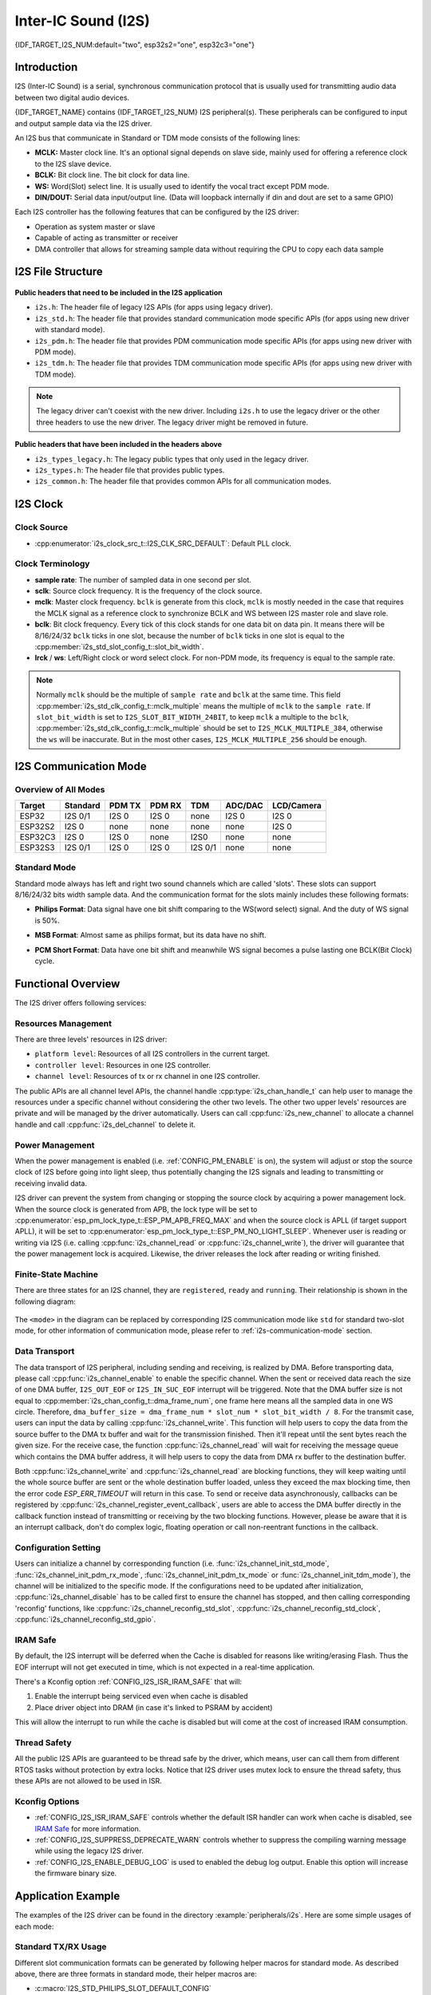 Inter-IC Sound (I2S)
====================

{IDF_TARGET_I2S_NUM:default="two", esp32s2="one", esp32c3="one"}

Introduction
------------

I2S (Inter-IC Sound) is a serial, synchronous communication protocol that is usually used for transmitting audio data between two digital audio devices.

{IDF_TARGET_NAME} contains {IDF_TARGET_I2S_NUM} I2S peripheral(s). These peripherals can be configured to input and output sample data via the I2S driver.

An I2S bus that communicate in Standard or TDM mode consists of the following lines:

- **MCLK:** Master clock line. It's an optional signal depends on slave side, mainly used for offering a reference clock to the I2S slave device.
- **BCLK:** Bit clock line. The bit clock for data line.
- **WS:** Word(Slot) select line. It is usually used to identify the vocal tract except PDM mode.
- **DIN/DOUT:** Serial data input/output line. (Data will loopback internally if din and dout are set to a same GPIO)

.. only:: SOC_I2S_SUPPORTS_PDM_TX or SOC_I2S_SUPPORTS_PDM_RX

    And for the I2S bus that communicate in PDM mode, the lines are:

    - **CLK:** PDM clock line.
    - **DIN/DOUT:** Serial data input/output line.

Each I2S controller has the following features that can be configured by the I2S driver:

- Operation as system master or slave
- Capable of acting as transmitter or receiver
- DMA controller that allows for streaming sample data without requiring the CPU to copy each data sample

.. only:: SOC_I2S_HW_VERSION_1

    Each controller can operate in simplex communication mode. Thus, the two controllers can be combined to establish full-duplex communication.

.. only:: SOC_I2S_HW_VERSION_2

    Each controller has separate rx and tx channel. That means they are able to work under different clock and slot configurations with separate GPIO pins. Note that although the internal MCLK of tx channel and rx channel are separate on a controller, the output MCLK signal can only be attached to one channel. If two different MCLK output is required, they must be allocated on different I2S controller.

I2S File Structure
------------------

.. figure:: ../../../_static/diagrams/i2s/i2s_file_structure.png
    :align: center
    :alt: I2S file structure

**Public headers that need to be included in the I2S application**

- ``i2s.h``: The header file of legacy I2S APIs (for apps using legacy driver).
- ``i2s_std.h``: The header file that provides standard communication mode specific APIs (for apps using new driver with standard mode).
- ``i2s_pdm.h``: The header file that provides PDM communication mode specific APIs (for apps using new driver with PDM mode).
- ``i2s_tdm.h``: The header file that provides TDM communication mode specific APIs (for apps using new driver with TDM mode).

.. note::

    The legacy driver can't coexist with the new driver. Including ``i2s.h`` to use the legacy driver or the other three headers to use the new driver. The legacy driver might be removed in future.

**Public headers that have been included in the headers above**

- ``i2s_types_legacy.h``: The legacy public types that only used in the legacy driver.
- ``i2s_types.h``: The header file that provides public types.
- ``i2s_common.h``: The header file that provides common APIs for all communication modes.

I2S Clock
---------

Clock Source
^^^^^^^^^^^^

- :cpp:enumerator:`i2s_clock_src_t::I2S_CLK_SRC_DEFAULT`: Default PLL clock.

.. only:: not esp32h2

    - :cpp:enumerator:`i2s_clock_src_t::I2S_CLK_SRC_PLL_160M`: 160 MHz PLL clock.

.. only:: esp32h2

    - :cpp:enumerator:`i2s_clock_src_t::I2S_CLK_SRC_PLL_96M`: 96 MHz PLL clock.

.. only:: SOC_I2S_SUPPORTS_APLL

    - :cpp:enumerator:`i2s_clock_src_t::I2S_CLK_SRC_APLL`: Audio PLL clock, more precise than ``I2S_CLK_SRC_PLL_160M`` in high sample rate applications. Its frequency is configurable according to the sample rate, but if APLL has been occupied by emac or other channels already, the APLL frequency is not allowed to change, the driver will try to work under this APLL frequency, if this APLL frequency can't meet the requirements of I2S, the clock configuration will fail.

Clock Terminology
^^^^^^^^^^^^^^^^^

- **sample rate**: The number of sampled data in one second per slot.
- **sclk**: Source clock frequency. It is the frequency of the clock source.
- **mclk**: Master clock frequency. ``bclk`` is generate from this clock, ``mclk`` is mostly needed in the case that requires the MCLK signal as a reference clock to synchronize BCLK and WS between I2S master role and slave role.
- **bclk**: Bit clock frequency. Every tick of this clock stands for one data bit on data pin. It means there will be 8/16/24/32 ``bclk`` ticks in one slot, because the number of ``bclk`` ticks in one slot is equal to the :cpp:member:`i2s_std_slot_config_t::slot_bit_width`.
- **lrck** / **ws**: Left/Right clock or word select clock. For non-PDM mode, its frequency is equal to the sample rate.

.. note::

    Normally ``mclk`` should be the multiple of ``sample rate`` and ``bclk`` at the same time. This field :cpp:member:`i2s_std_clk_config_t::mclk_multiple` means the multiple of ``mclk`` to the ``sample rate``. If ``slot_bit_width`` is set to ``I2S_SLOT_BIT_WIDTH_24BIT``, to keep ``mclk`` a multiple to the ``bclk``, :cpp:member:`i2s_std_clk_config_t::mclk_multiple` should be set to ``I2S_MCLK_MULTIPLE_384``, otherwise the ``ws`` will be inaccurate. But in the most other cases, ``I2S_MCLK_MULTIPLE_256`` should be enough.

.. _i2s-communication-mode:

I2S Communication Mode
----------------------

Overview of All Modes
^^^^^^^^^^^^^^^^^^^^^

=========  ========  ========  ========  ========  ========  ==========
 Target    Standard   PDM TX    PDM RX     TDM     ADC/DAC   LCD/Camera
=========  ========  ========  ========  ========  ========  ==========
ESP32      I2S 0/1    I2S 0     I2S 0      none     I2S 0      I2S 0
ESP32S2     I2S 0     none      none       none     none       I2S 0
ESP32C3     I2S 0     I2S 0     none      I2S0      none       none
ESP32S3    I2S 0/1    I2S 0     I2S 0    I2S 0/1    none       none
=========  ========  ========  ========  ========  ========  ==========

Standard Mode
^^^^^^^^^^^^^

Standard mode always has left and right two sound channels which are called 'slots'. These slots can support 8/16/24/32 bits width sample data. And the communication format for the slots mainly includes these following formats:

- **Philips Format**: Data signal have one bit shift comparing to the WS(word select) signal. And the duty of WS signal is 50%.

.. wavedrom:: /../_static/diagrams/i2s/std_philips.json

- **MSB Format**: Almost same as philips format, but its data have no shift.

.. wavedrom:: /../_static/diagrams/i2s/std_msb.json

- **PCM Short Format**: Data have one bit shift and meanwhile WS signal becomes a pulse lasting one BCLK(Bit Clock) cycle.

.. wavedrom:: /../_static/diagrams/i2s/std_pcm.json


.. only:: SOC_I2S_SUPPORTS_PDM_TX

    PDM Mode (TX)
    ^^^^^^^^^^^^^

    PDM(Pulse-density Modulation) mode for tx channel can convert PCM data into PDM format which always has left and right slots. PDM TX can only support 16 bits width sample data. PDM TX only needs CLK pin for clock signal and DOUT pin for data signal (i.e. WS and SD signal in the following figure, the BCK signal is an internal bit sampling clock, not needed between PDM devices). This mode allows user to configure the up-sampling parameters :cpp:member:`i2s_pdm_tx_clk_config_t::up_sample_fp` :cpp:member:`i2s_pdm_tx_clk_config_t::up_sample_fs`. The up-sampling rate can be calculated by ``up_sample_rate = fp / fs``, there are up-sampling modes in PDM TX:

    - **Fixed Clock Frequency**: In this mode the up-sampling rate will change according to the sample rate. Setting ``fp = 960`` and ``fs = sample_rate / 100``, then the clock frequency(Fpdm) on CLK pin will be fixed to 128 * 48 KHz = 6.144 MHz, note that this frequency is not equal to the sample rate(Fpcm).
    - **Fixed Up-sampling Rate**: In this mode the up-sampling rate is fixed to 2. Setting ``fp = 960`` and ``fs = 480``, then the clock frequency(Fpdm) on CLK pin will be ``128 * sample_rate``

    .. wavedrom:: /../_static/diagrams/i2s/pdm.json


.. only:: SOC_I2S_SUPPORTS_PDM_RX

    PDM Mode (RX)
    ^^^^^^^^^^^^^

    PDM(Pulse-density Modulation) mode for rx channel can receive PDM format data and convert the data into PCM format. PDM RX can only support 16 bits width sample data. PDM RX only need WS pin for clock signal and DIN pin for data signal. This mode allows user to configure the down-sampling parameter :cpp:member:`i2s_pdm_rx_clk_config_t::dn_sample_mode`, there are two down-sampling modes in PDM RX:

    - :cpp:enumerator:`i2s_pdm_dsr_t::I2S_PDM_DSR_8S`: In this mode, the clock frequency(Fpdm) on WS pin will be sample_rate(Fpcm) * 64.
    - :cpp:enumerator:`i2s_pdm_dsr_t::I2S_PDM_DSR_16S`: In this mode, the clock frequency(Fpdm) on WS pin will be sample_rate(Fpcm) * 128.


.. only:: SOC_I2S_SUPPORTS_TDM

    TDM Mode
    ^^^^^^^^

    TDM(Time Division Multiplexing) mode supports upto 16 slots, these slots can be enabled by :cpp:member:`i2s_tdm_slot_config_t::slot_mask`. But due to the hardware limitation, only upto 4 slots are supported while the slot is set to 32 bit-width, and 8 slots for 16 bit-width, 16 slots for 8 bit-width. The slot communication format of TDM is almost same as standard mode, but there are some small differences between them.

    - **Philips Format**: Data signal have one bit shift comparing to the WS(word select) signal. And no matter how many slots are contained in one frame, the duty of WS signal will always keep 50%.

    .. wavedrom:: /../_static/diagrams/i2s/tdm_philips.json

    - **MSB Format**: Almost same as philips format, but its data have no shift.

    .. wavedrom:: /../_static/diagrams/i2s/tdm_msb.json

    - **PCM Short Format**: Data have one bit shift and meanwhile WS signal becomes a pulse lasting one BCLK(Bit Clock) cycle for every frame.

    .. wavedrom:: /../_static/diagrams/i2s/tdm_pcm_short.json

    - **PCM Long Format**: Data have one bit shift and meanwhile WS signal will lasting one slot bit width for every frame. For example, if there are 4 slots enabled, then the duty of WS will be 25%, and if there are 5 slots, it will be 20%.

    .. wavedrom:: /../_static/diagrams/i2s/tdm_pcm_long.json

.. only:: SOC_I2S_SUPPORTS_LDC_CAMERA

    LCD/Camera Mode
    ^^^^^^^^^^^^^^^

    LCD/Camera mode are only supported on I2S0 over a parallel bus. For LCD mode, I2S0 should working at master tx mode. For camera mode, I2S0 should working at slave rx mode. These two modes are not implemented by I2S driver, please refer to :doc:`/api-reference/peripherals/lcd` for LCD implementation. For more information, see *{IDF_TARGET_NAME} Technical Reference Manual* > *I2S Controller (I2S)* > LCD Mode [`PDF <{IDF_TARGET_TRM_EN_URL}#camlcdctrl>`__].

.. only:: SOC_I2S_SUPPORTS_ADC_DAC

    ADC/DAC Mode
    ^^^^^^^^^^^^

    ADC and DAC modes only exist on ESP32 and are only supported on I2S0. Actually, they are two sub-modes of LCD/Camera mode. I2S0 can be routed directly to the internal analog-to-digital converter(ADC) and digital-to-analog converter(DAC). In other words, ADC and DAC peripherals can read or write continuously via I2S0 DMA. As they are not an actual communication mode, the I2S driver does not implement them.

Functional Overview
-------------------

The I2S driver offers following services:

Resources Management
^^^^^^^^^^^^^^^^^^^^

There are three levels' resources in I2S driver:

- ``platform level``: Resources of all I2S controllers in the current target.
- ``controller level``: Resources in one I2S controller.
- ``channel level``: Resources of tx or rx channel in one I2S controller.

The public APIs are all channel level APIs, the channel handle :cpp:type:`i2s_chan_handle_t` can help user to manage the resources under a specific channel without considering the other two levels. The other two upper levels' resources are private and will be managed by the driver automatically. Users can call :cpp:func:`i2s_new_channel` to allocate a channel handle and call :cpp:func:`i2s_del_channel` to delete it.

Power Management
^^^^^^^^^^^^^^^^

When the power management is enabled (i.e. :ref:`CONFIG_PM_ENABLE` is on), the system will adjust or stop the source clock of I2S before going into light sleep, thus potentially changing the I2S signals and leading to transmitting or receiving invalid data.

I2S driver can prevent the system from changing or stopping the source clock by acquiring a power management lock. When the source clock is generated from APB, the lock type will be set to :cpp:enumerator:`esp_pm_lock_type_t::ESP_PM_APB_FREQ_MAX` and when the source clock is APLL (if target support APLL), it will be set to :cpp:enumerator:`esp_pm_lock_type_t::ESP_PM_NO_LIGHT_SLEEP`. Whenever user is reading or writing via I2S (i.e. calling :cpp:func:`i2s_channel_read` or :cpp:func:`i2s_channel_write`), the driver will guarantee that the power management lock is acquired. Likewise, the driver releases the lock after reading or writing finished.

Finite-State Machine
^^^^^^^^^^^^^^^^^^^^

There are three states for an I2S channel, they are ``registered``, ``ready`` and ``running``. Their relationship is shown in the following diagram:

.. figure:: ../../../_static/diagrams/i2s/i2s_state_machine.png
    :align: center
    :alt: I2S Finite-State Machine

The ``<mode>`` in the diagram can be replaced by corresponding I2S communication mode like ``std`` for standard two-slot mode, for other information of communication mode, please refer to :ref:`i2s-communication-mode` section.

Data Transport
^^^^^^^^^^^^^^

The data transport of I2S peripheral, including sending and receiving, is realized by DMA. Before transporting data, please call :cpp:func:`i2s_channel_enable` to enable the specific channel. When the sent or received data reach the size of one DMA buffer, ``I2S_OUT_EOF`` or ``I2S_IN_SUC_EOF`` interrupt will be triggered. Note that the DMA buffer size is not equal to :cpp:member:`i2s_chan_config_t::dma_frame_num`, one frame here means all the sampled data in one WS circle. Therefore, ``dma_buffer_size = dma_frame_num * slot_num * slot_bit_width / 8``. For the transmit case, users can input the data by calling :cpp:func:`i2s_channel_write`. This function will help users to copy the data from the source buffer to the DMA tx buffer and wait for the transmission finished. Then it'll repeat until the sent bytes reach the given size. For the receive case, the function :cpp:func:`i2s_channel_read` will wait for receiving the message queue which contains the DMA buffer address, it will help users to copy the data from DMA rx buffer to the destination buffer.

Both :cpp:func:`i2s_channel_write` and :cpp:func:`i2s_channel_read` are blocking functions, they will keep waiting until the whole source buffer are sent or the whole destination buffer loaded, unless they exceed the max blocking time, then the error code `ESP_ERR_TIMEOUT` will return in this case. To send or receive data asynchronously, callbacks can be registered by  :cpp:func:`i2s_channel_register_event_callback`, users are able to access the DMA buffer directly in the callback function instead of transmitting or receiving by the two blocking functions. However, please be aware that it is an interrupt callback, don't do complex logic, floating operation or call non-reentrant functions in the callback.

Configuration Setting
^^^^^^^^^^^^^^^^^^^^^^

Users can initialize a channel by corresponding function (i.e. :func:`i2s_channel_init_std_mode`, :func:`i2s_channel_init_pdm_rx_mode`, :func:`i2s_channel_init_pdm_tx_mode` or :func:`i2s_channel_init_tdm_mode`), the channel will be initialized to the specific mode. If the configurations need to be updated after initialization, :cpp:func:`i2s_channel_disable` has to be called first to ensure the channel has stopped, and then calling corresponding 'reconfig' functions, like :cpp:func:`i2s_channel_reconfig_std_slot`, :cpp:func:`i2s_channel_reconfig_std_clock`, :cpp:func:`i2s_channel_reconfig_std_gpio`.

IRAM Safe
^^^^^^^^^

By default, the I2S interrupt will be deferred when the Cache is disabled for reasons like writing/erasing Flash. Thus the EOF interrupt will not get executed in time, which is not expected in a real-time application.

There's a Kconfig option :ref:`CONFIG_I2S_ISR_IRAM_SAFE` that will:

1. Enable the interrupt being serviced even when cache is disabled

2. Place driver object into DRAM (in case it's linked to PSRAM by accident)

This will allow the interrupt to run while the cache is disabled but will come at the cost of increased IRAM consumption.

Thread Safety
^^^^^^^^^^^^^

All the public I2S APIs are guaranteed to be thread safe by the driver, which means, user can call them from different RTOS tasks without protection by extra locks. Notice that I2S driver uses mutex lock to ensure the thread safety, thus these APIs are not allowed to be used in ISR.

Kconfig Options
^^^^^^^^^^^^^^^

- :ref:`CONFIG_I2S_ISR_IRAM_SAFE` controls whether the default ISR handler can work when cache is disabled, see `IRAM Safe <#iram-safe>`__ for more information.
- :ref:`CONFIG_I2S_SUPPRESS_DEPRECATE_WARN` controls whether to suppress the compiling warning message while using the legacy I2S driver.
- :ref:`CONFIG_I2S_ENABLE_DEBUG_LOG` is used to enabled the debug log output. Enable this option will increase the firmware binary size.

Application Example
-------------------

The examples of the I2S driver can be found in the directory :example:`peripherals/i2s`.
Here are some simple usages of each mode:

Standard TX/RX Usage
^^^^^^^^^^^^^^^^^^^^

Different slot communication formats can be generated by following helper macros for standard mode. As described above, there are three formats in standard mode, their helper macros are:

- :c:macro:`I2S_STD_PHILIPS_SLOT_DEFAULT_CONFIG`
- :c:macro:`I2S_STD_PCM_SLOT_DEFAULT_CONFIG`
- :c:macro:`I2S_STD_MSB_SLOT_DEFAULT_CONFIG`

The clock config helper macro is:

- :c:macro:`I2S_STD_CLK_DEFAULT_CONFIG`

Please refer to :ref:`i2s-api-reference-i2s_std` for STD API information.
And for more details, please refer to :component_file:`driver/include/driver/i2s_std.h`.

STD TX Mode
~~~~~~~~~~~

Take 16-bit data width for example, when the data in a ``uint16_t`` writting buffer are:

+--------+--------+--------+--------+--------+--------+--------+--------+--------+
| data 0 | data 1 | data 2 | data 3 | data 4 | data 5 | data 6 | data 7 |  ...   |
+========+========+========+========+========+========+========+========+========+
| 0x0001 | 0x0002 | 0x0003 | 0x0004 | 0x0005 | 0x0006 | 0x0007 | 0x0008 |  ...   |
+--------+--------+--------+--------+--------+--------+--------+--------+--------+

Here is the table of the real data on the line with different :cpp:member:`i2s_std_slot_config_t::slot_mode` and :cpp:member:`i2s_std_slot_config_t::slot_mask`

.. only:: esp32

    +----------------+-----------+-----------+----------+----------+----------+----------+----------+----------+----------+----------+
    | data bit width | slot mode | slot mask | ws low   | ws high  | ws low   | ws high  | ws low   | ws high  | ws low   | ws high  |
    +================+===========+===========+==========+==========+==========+==========+==========+==========+==========+==========+
    |                |  mono     |   left    | 0x0002   | 0x0000   | 0x0001   | 0x0000   | 0x0004   | 0x0000   | 0x0003   | 0x0000   |
    |     16 bit     |           +-----------+----------+----------+----------+----------+----------+----------+----------+----------+
    |                |           |   right   | 0x0000   | 0x0002   | 0x0000   | 0x0001   | 0x0000   | 0x0004   | 0x0000   | 0x0003   |
    |                |           +-----------+----------+----------+----------+----------+----------+----------+----------+----------+
    |                |           |   both    | 0x0002   | 0x0002   | 0x0001   | 0x0001   | 0x0004   | 0x0004   | 0x0003   | 0x0003   |
    |                +-----------+-----------+----------+----------+----------+----------+----------+----------+----------+----------+
    |                |  stereo   |   left    | 0x0001   | 0x0001   | 0x0003   | 0x0003   | 0x0005   | 0x0005   | 0x0007   | 0x0007   |
    |                |           +-----------+----------+----------+----------+----------+----------+----------+----------+----------+
    |                |           |   right   | 0x0002   | 0x0002   | 0x0004   | 0x0004   | 0x0006   | 0x0006   | 0x0008   | 0x0008   |
    |                |           +-----------+----------+----------+----------+----------+----------+----------+----------+----------+
    |                |           |   both    | 0x0001   | 0x0002   | 0x0003   | 0x0004   | 0x0005   | 0x0006   | 0x0007   | 0x0008   |
    +----------------+-----------+-----------+----------+----------+----------+----------+----------+----------+----------+----------+

    .. note::

        It's similar when the data is 32-bit width, but take care when using 8-bit and 24-bit data width. For 8-bit width, the written buffer should still using ``uint16_t`` (i.e. align with 2 bytes), and only the high 8 bits will be valid, the low 8 bits are dropped, and for 24-bit width, the buffer is supposed to use ``uint32_t`` (i.e. align with 4 bytes), and only the high 24 bits valid, the low 8 bits are dropped.

        Another point is that, for the ``8-bit`` and ``16-bit`` mono mode, the real data on the line are swapped. To get the correct sequence, the writing buffer need to swap the data every two bytes.

.. only:: esp32s2

    +----------------+-----------+-----------+----------+----------+----------+----------+----------+----------+----------+----------+
    | data bit width | slot mode | slot mask | ws low   | ws high  | ws low   | ws high  | ws low   | ws high  | ws low   | ws high  |
    +================+===========+===========+==========+==========+==========+==========+==========+==========+==========+==========+
    |                |  mono     |   left    | 0x0001   | 0x0000   | 0x0002   | 0x0000   | 0x0003   | 0x0000   | 0x0004   | 0x0000   |
    |     16 bit     |           +-----------+----------+----------+----------+----------+----------+----------+----------+----------+
    |                |           |   right   | 0x0000   | 0x0001   | 0x0000   | 0x0002   | 0x0000   | 0x0003   | 0x0000   | 0x0004   |
    |                |           +-----------+----------+----------+----------+----------+----------+----------+----------+----------+
    |                |           |   both    | 0x0001   | 0x0001   | 0x0002   | 0x0002   | 0x0003   | 0x0003   | 0x0004   | 0x0004   |
    |                +-----------+-----------+----------+----------+----------+----------+----------+----------+----------+----------+
    |                |  stereo   |   left    | 0x0001   | 0x0001   | 0x0003   | 0x0003   | 0x0005   | 0x0005   | 0x0007   | 0x0007   |
    |                |           +-----------+----------+----------+----------+----------+----------+----------+----------+----------+
    |                |           |   right   | 0x0002   | 0x0002   | 0x0004   | 0x0004   | 0x0006   | 0x0006   | 0x0008   | 0x0008   |
    |                |           +-----------+----------+----------+----------+----------+----------+----------+----------+----------+
    |                |           |   both    | 0x0001   | 0x0002   | 0x0003   | 0x0004   | 0x0005   | 0x0006   | 0x0007   | 0x0008   |
    +----------------+-----------+-----------+----------+----------+----------+----------+----------+----------+----------+----------+

    .. note::

        Similar for 8-bit and 32-bit data width, the type of the buffer is better to be ``uint8_t`` and ``uint32_t`` type. But specially, when the data width is 24-bit, the data buffer should aligned with 3-byte(i.e. every 3 bytes stands for a 24-bit data in one slot), additionally, :cpp:member:`i2s_chan_config_t::dma_frame_num`, :cpp:member:`i2s_std_clk_config_t::mclk_multiple` and the writing buffer size should be the multiple of ``3``, otherwise the data on the line or the sample rate will be incorrect.

.. only:: esp32c3 or esp32s3 or esp32h2

    +----------------+-----------+-----------+----------+----------+----------+----------+----------+----------+----------+----------+
    | data bit width | slot mode | slot mask | ws low   | ws high  | ws low   | ws high  | ws low   | ws high  | ws low   | ws high  |
    +================+===========+===========+==========+==========+==========+==========+==========+==========+==========+==========+
    |                |  mono     |   left    | 0x0001   | 0x0000   | 0x0002   | 0x0000   | 0x0003   | 0x0000   | 0x0004   | 0x0000   |
    |     16 bit     |           +-----------+----------+----------+----------+----------+----------+----------+----------+----------+
    |                |           |   right   | 0x0000   | 0x0001   | 0x0000   | 0x0002   | 0x0000   | 0x0003   | 0x0000   | 0x0004   |
    |                |           +-----------+----------+----------+----------+----------+----------+----------+----------+----------+
    |                |           |   both    | 0x0001   | 0x0001   | 0x0002   | 0x0002   | 0x0003   | 0x0003   | 0x0004   | 0x0004   |
    |                +-----------+-----------+----------+----------+----------+----------+----------+----------+----------+----------+
    |                |  stereo   |   left    | 0x0001   | 0x0001   | 0x0003   | 0x0003   | 0x0005   | 0x0005   | 0x0007   | 0x0007   |
    |                |           +-----------+----------+----------+----------+----------+----------+----------+----------+----------+
    |                |           |   right   | 0x0002   | 0x0002   | 0x0004   | 0x0004   | 0x0006   | 0x0006   | 0x0008   | 0x0008   |
    |                |           +-----------+----------+----------+----------+----------+----------+----------+----------+----------+
    |                |           |   both    | 0x0001   | 0x0002   | 0x0003   | 0x0004   | 0x0005   | 0x0006   | 0x0007   | 0x0008   |
    +----------------+-----------+-----------+----------+----------+----------+----------+----------+----------+----------+----------+

    .. note::

        Similar for 8-bit and 32-bit data width, the type of the buffer is better to be ``uint8_t`` and ``uint32_t`` type. But specially, when the data width is 24-bit, the data buffer should aligned with 3-byte(i.e. every 3 bytes stands for a 24-bit data in one slot), additionally, :cpp:member:`i2s_chan_config_t::dma_frame_num`, :cpp:member:`i2s_std_clk_config_t::mclk_multiple` and the writing buffer size should be the multiple of ``3``, otherwise the data on the line or the sample rate will be incorrect.

.. code-block:: c

    #include "driver/i2s_std.h"
    #include "driver/gpio.h"

    i2s_chan_handle_t tx_handle;
    /* Get the default channel configuration by helper macro.
     * This helper macro is defined in 'i2s_common.h' and shared by all the i2s communication mode.
     * It can help to specify the I2S role, and port id */
    i2s_chan_config_t chan_cfg = I2S_CHANNEL_DEFAULT_CONFIG(I2S_NUM_AUTO, I2S_ROLE_MASTER);
    /* Allocate a new tx channel and get the handle of this channel */
    i2s_new_channel(&chan_cfg, &tx_handle, NULL);

    /* Setting the configurations, the slot configuration and clock configuration can be generated by the macros
     * These two helper macros is defined in 'i2s_std.h' which can only be used in STD mode.
     * They can help to specify the slot and clock configurations for initialization or updating */
    i2s_std_config_t std_cfg = {
        .clk_cfg = I2S_STD_CLK_DEFAULT_CONFIG(48000),
        .slot_cfg = I2S_STD_MSB_SLOT_DEFAULT_CONFIG(I2S_DATA_BIT_WIDTH_32BIT, I2S_SLOT_MODE_STEREO),
        .gpio_cfg = {
            .mclk = I2S_GPIO_UNUSED,
            .bclk = GPIO_NUM_4,
            .ws = GPIO_NUM_5,
            .dout = GPIO_NUM_18,
            .din = I2S_GPIO_UNUSED,
            .invert_flags = {
                .mclk_inv = false,
                .bclk_inv = false,
                .ws_inv = false,
            },
        },
    };
    /* Initialize the channel */
    i2s_channel_init_std_mode(tx_handle, &std_cfg);

    /* Before write data, start the tx channel first */
    i2s_channel_enable(tx_handle);
    i2s_channel_write(tx_handle, src_buf, bytes_to_write, bytes_written, ticks_to_wait);

    /* If the configurations of slot or clock need to be updated,
     * stop the channel first and then update it */
    // i2s_channel_disable(tx_handle);
    // std_cfg.slot_cfg.slot_mode = I2S_SLOT_MODE_MONO; // Default is stereo
    // i2s_channel_reconfig_std_slot(tx_handle, &std_cfg.slot_cfg);
    // std_cfg.clk_cfg.sample_rate_hz = 96000;
    // i2s_channel_reconfig_std_clock(tx_handle, &std_cfg.clk_cfg);

    /* Have to stop the channel before deleting it */
    i2s_channel_disable(tx_handle);
    /* If the handle is not needed any more, delete it to release the channel resources */
    i2s_del_channel(tx_handle);

STD RX Mode
~~~~~~~~~~~

Take 16-bit data width for example, when the data on the line are:

+--------+--------+--------+--------+--------+--------+--------+--------+--------+
| ws low | ws high| ws low | ws high| ws low | ws high| ws low | ws high|  ...   |
+========+========+========+========+========+========+========+========+========+
| 0x0001 | 0x0002 | 0x0003 | 0x0004 | 0x0005 | 0x0006 | 0x0007 | 0x0008 |  ...   |
+--------+--------+--------+--------+--------+--------+--------+--------+--------+

Here is the table of the data that received in the buffer with different :cpp:member:`i2s_std_slot_config_t::slot_mode` and :cpp:member:`i2s_std_slot_config_t::slot_mask`

.. only:: esp32

    +----------------+-----------+-----------+----------+----------+----------+----------+----------+----------+----------+----------+
    | data bit width | slot mode | slot mask | data 0   | data 1   | data 2   | data 3   | data 4   | data 5   | data 6   | data 7   |
    +================+===========+===========+==========+==========+==========+==========+==========+==========+==========+==========+
    |                |  mono     |   left    | 0x0001   | 0x0000   | 0x0005   | 0x0003   | 0x0009   | 0x0007   | 0x000d   | 0x000b   |
    |                |           +-----------+----------+----------+----------+----------+----------+----------+----------+----------+
    |     16 bit     |           |   right   | 0x0002   | 0x0000   | 0x0006   | 0x0004   | 0x000a   | 0x0008   | 0x000e   | 0x000c   |
    |                +-----------+-----------+----------+----------+----------+----------+----------+----------+----------+----------+
    |                |  stereo   |   any     | 0x0001   | 0x0002   | 0x0003   | 0x0004   | 0x0005   | 0x0006   | 0x0007   | 0x0008   |
    +----------------+-----------+-----------+----------+----------+----------+----------+----------+----------+----------+----------+

    .. note::

        The receive case is a little bit complicated on ESP32.
        Firstly, when the data width are ``8-bit`` or ``24-bit``, the received data will still align with two bytes or four bytes, which means the valid data are put in the high 8 bits in every two bytes and high 24 bits in every four bytes. For example, the received data will be ``0x5A00`` when the data on the line is ``0x5A`` in 8-bit width, and receive ``0x0000 5A00`` if the data ``0x00 005A`` on the line.
        Secondly, for ``8-bit`` and ``16-bit`` mono case, the data in buffer are swapped every two data, they may need to be swapped back manually to get the correct order.

.. only:: esp32s2

    +----------------+-----------+-----------+----------+----------+----------+----------+----------+----------+----------+----------+
    | data bit width | slot mode | slot mask | data 0   | data 1   | data 2   | data 3   | data 4   | data 5   | data 6   | data 7   |
    +================+===========+===========+==========+==========+==========+==========+==========+==========+==========+==========+
    |                |  mono     |   left    | 0x0001   | 0x0003   | 0x0005   | 0x0007   | 0x0009   | 0x000b   | 0x000d   | 0x000f   |
    |                |           +-----------+----------+----------+----------+----------+----------+----------+----------+----------+
    |     16 bit     |           |   right   | 0x0002   | 0x0004   | 0x0006   | 0x0008   | 0x000a   | 0x000c   | 0x000e   | 0x0010   |
    |                +-----------+-----------+----------+----------+----------+----------+----------+----------+----------+----------+
    |                |  stereo   |   any     | 0x0001   | 0x0002   | 0x0003   | 0x0004   | 0x0005   | 0x0006   | 0x0007   | 0x0008   |
    +----------------+-----------+-----------+----------+----------+----------+----------+----------+----------+----------+----------+

    .. note::

        ``8-bit``, ``24-bit`` and ``32-bit`` are similar as ``16-bit``, the data bit-width in the receiving buffer are equal to the data bit-width on the line. Additionally, when using ``24-bit`` data width, :cpp:member:`i2s_chan_config_t::dma_frame_num`, :cpp:member:`i2s_std_clk_config_t::mclk_multiple` and the receiving buffer size should be the multiple of ``3``, otherwise the data on the line or the sample rate will be incorrect.

.. only:: esp32c3 or esp32s3 or esp32h2

    +----------------+-----------+-----------+----------+----------+----------+----------+----------+----------+----------+----------+
    | data bit width | slot mode | slot mask | data 0   | data 1   | data 2   | data 3   | data 4   | data 5   | data 6   | data 7   |
    +================+===========+===========+==========+==========+==========+==========+==========+==========+==========+==========+
    |                |  mono     |   left    | 0x0001   | 0x0003   | 0x0005   | 0x0007   | 0x0009   | 0x000b   | 0x000d   | 0x000f   |
    |                |           +-----------+----------+----------+----------+----------+----------+----------+----------+----------+
    |     16 bit     |           |   right   | 0x0002   | 0x0004   | 0x0006   | 0x0008   | 0x000a   | 0x000c   | 0x000e   | 0x0010   |
    |                +-----------+-----------+----------+----------+----------+----------+----------+----------+----------+----------+
    |                |  stereo   |   any     | 0x0001   | 0x0002   | 0x0003   | 0x0004   | 0x0005   | 0x0006   | 0x0007   | 0x0008   |
    +----------------+-----------+-----------+----------+----------+----------+----------+----------+----------+----------+----------+

    .. note::

        ``8-bit``, ``24-bit`` and ``32-bit`` are similar as ``16-bit``, the data bit-width in the receiving buffer are equal to the data bit-width on the line. Additionally, when using ``24-bit`` data width, :cpp:member:`i2s_chan_config_t::dma_frame_num`, :cpp:member:`i2s_std_clk_config_t::mclk_multiple` and the receiving buffer size should be the multiple of ``3``, otherwise the data on the line or the sample rate will be incorrect.

.. code-block:: c

    #include "driver/i2s_std.h"
    #include "driver/gpio.h"

    i2s_chan_handle_t rx_handle;
    /* Get the default channel configuration by helper macro.
     * This helper macro is defined in 'i2s_common.h' and shared by all the i2s communication mode.
     * It can help to specify the I2S role, and port id */
    i2s_chan_config_t chan_cfg = I2S_CHANNEL_DEFAULT_CONFIG(I2S_NUM_AUTO, I2S_ROLE_MASTER);
    /* Allocate a new rx channel and get the handle of this channel */
    i2s_new_channel(&chan_cfg, NULL, &rx_handle);

    /* Setting the configurations, the slot configuration and clock configuration can be generated by the macros
     * These two helper macros is defined in 'i2s_std.h' which can only be used in STD mode.
     * They can help to specify the slot and clock configurations for initialization or updating */
    i2s_std_config_t std_cfg = {
        .clk_cfg = I2S_STD_CLK_DEFAULT_CONFIG(48000),
        .slot_cfg = I2S_STD_MSB_SLOT_DEFAULT_CONFIG(I2S_DATA_BIT_WIDTH_32BIT, I2S_SLOT_MODE_STEREO),
        .gpio_cfg = {
            .mclk = I2S_GPIO_UNUSED,
            .bclk = GPIO_NUM_4,
            .ws = GPIO_NUM_5,
            .dout = I2S_GPIO_UNUSED,
            .din = GPIO_NUM_19,
            .invert_flags = {
                .mclk_inv = false,
                .bclk_inv = false,
                .ws_inv = false,
            },
        },
    };
    /* Initialize the channel */
    i2s_channel_init_std_mode(rx_handle, &std_cfg);

    /* Before read data, start the rx channel first */
    i2s_channel_enable(rx_handle);
    i2s_channel_read(rx_handle, desc_buf, bytes_to_read, bytes_read, ticks_to_wait);

    /* Have to stop the channel before deleting it */
    i2s_channel_disable(rx_handle);
    /* If the handle is not needed any more, delete it to release the channel resources */
    i2s_del_channel(rx_handle);


.. only:: SOC_I2S_SUPPORTS_PDM_TX

    PDM TX usage
    ^^^^^^^^^^^^

    For PDM mode in tx channel, the slot configuration helper macro is:

    - :c:macro:`I2S_PDM_TX_SLOT_DEFAULT_CONFIG`

    The clock configuration helper macro is:

    - :c:macro:`I2S_PDM_TX_CLK_DEFAULT_CONFIG`

    Please refer to :ref:`i2s-api-reference-i2s_pdm` for PDM TX API information.
    And for more details, please refer to :component_file:`driver/include/driver/i2s_pdm.h`.

    The PDM data width is fixed to 16-bit, when the data in a ``int16_t`` writing buffer are:

    +--------+--------+--------+--------+--------+--------+--------+--------+--------+
    | data 0 | data 1 | data 2 | data 3 | data 4 | data 5 | data 6 | data 7 |  ...   |
    +========+========+========+========+========+========+========+========+========+
    | 0x0001 | 0x0002 | 0x0003 | 0x0004 | 0x0005 | 0x0006 | 0x0007 | 0x0008 |  ...   |
    +--------+--------+--------+--------+--------+--------+--------+--------+--------+

    .. only:: esp32

        Here is the table of the real data on the line with different :cpp:member:`i2s_pdm_tx_slot_config_t::slot_mode` and :cpp:member:`i2s_pdm_tx_slot_config_t::slot_mask` (The PDM format on the line is transferred to PCM format for better comprehension).

        +-----------+-----------+----------+----------+----------+----------+----------+----------+----------+----------+
        | slot mode | slot mask |  left    |  right   |  left    |  right   |  left    |  right   |  left    |  right   |
        +===========+===========+==========+==========+==========+==========+==========+==========+==========+==========+
        |  mono     |   left    | 0x0001   | 0x0000   | 0x0002   | 0x0000   | 0x0003   | 0x0000   | 0x0004   | 0x0000   |
        |           +-----------+----------+----------+----------+----------+----------+----------+----------+----------+
        |           |   right   | 0x0000   | 0x0001   | 0x0000   | 0x0002   | 0x0000   | 0x0003   | 0x0000   | 0x0004   |
        |           +-----------+----------+----------+----------+----------+----------+----------+----------+----------+
        |           |   both    | 0x0001   | 0x0001   | 0x0002   | 0x0002   | 0x0003   | 0x0003   | 0x0004   | 0x0004   |
        +-----------+-----------+----------+----------+----------+----------+----------+----------+----------+----------+
        |  stereo   |   left    | 0x0001   | 0x0001   | 0x0003   | 0x0003   | 0x0005   | 0x0005   | 0x0007   | 0x0007   |
        |           +-----------+----------+----------+----------+----------+----------+----------+----------+----------+
        |           |   right   | 0x0002   | 0x0002   | 0x0004   | 0x0004   | 0x0006   | 0x0006   | 0x0008   | 0x0008   |
        |           +-----------+----------+----------+----------+----------+----------+----------+----------+----------+
        |           |   both    | 0x0001   | 0x0002   | 0x0003   | 0x0004   | 0x0005   | 0x0006   | 0x0007   | 0x0008   |
        +-----------+-----------+----------+----------+----------+----------+----------+----------+----------+----------+

    .. only:: esp32c3 or esp32s3 or esp32h2

        Here is the table of the real data on the line with different :cpp:member:`i2s_pdm_tx_slot_config_t::slot_mode` and :cpp:member:`i2s_pdm_tx_slot_config_t::line_mode` (The PDM format on the line is transferred to PCM format for easier comprehension).

        +----------------+-----------+------+--------+--------+--------+--------+--------+--------+--------+--------+
        |    line mode   | slot mode | line |  left  |  right |  left  |  right |  left  |  right |  left  |  right |
        +================+===========+======+========+========+========+========+========+========+========+========+
        |                |    mono   | dout | 0x0001 | 0x0000 | 0x0002 | 0x0000 | 0x0003 | 0x0000 | 0x0004 | 0x0000 |
        | one-line codec +-----------+------+--------+--------+--------+--------+--------+--------+--------+--------+
        |                |   stereo  | dout | 0x0001 | 0x0002 | 0x0003 | 0x0004 | 0x0005 | 0x0006 | 0x0007 | 0x0008 |
        +----------------+-----------+------+--------+--------+--------+--------+--------+--------+--------+--------+
        |  one-line dac  |    mono   | dout | 0x0001 | 0x0001 | 0x0002 | 0x0002 | 0x0003 | 0x0003 | 0x0004 | 0x0004 |
        +----------------+-----------+------+--------+--------+--------+--------+--------+--------+--------+--------+
        |                |    mono   | dout | 0x0002 | 0x0002 | 0x0004 | 0x0004 | 0x0006 | 0x0006 | 0x0008 | 0x0008 |
        |                |           +------+--------+--------+--------+--------+--------+--------+--------+--------+
        |                |           | dout2| 0x0000 | 0x0000 | 0x0000 | 0x0000 | 0x0000 | 0x0000 | 0x0000 | 0x0000 |
        |  two-line dac  +-----------+------+--------+--------+--------+--------+--------+--------+--------+--------+
        |                |   stereo  | dout | 0x0002 | 0x0002 | 0x0004 | 0x0004 | 0x0006 | 0x0006 | 0x0008 | 0x0008 |
        |                |           +------+--------+--------+--------+--------+--------+--------+--------+--------+
        |                |           | dout2| 0x0001 | 0x0001 | 0x0003 | 0x0003 | 0x0005 | 0x0005 | 0x0007 | 0x0007 |
        +----------------+-----------+------+--------+--------+--------+--------+--------+--------+--------+--------+

        .. note::

            There are three line modes for PDM TX mode, they are ``I2S_PDM_TX_ONE_LINE_CODEC``, ``I2S_PDM_TX_ONE_LINE_DAC`` and ``I2S_PDM_TX_TWO_LINE_DAC``. One-line codec is for the PDM codecs those require clock signal, the PDM codec can differentiate the left and right slots by the clock level, and the other two are used to driver power amplifiers directly with a low-pass filter, they do not need the clock signal, so there are two lines to differentiate the left and right slots. Additionally, for the mono mode of one-line codec, the slot can be force to change to the right by setting the clock invert flag in gpio configuration.


    .. code-block:: c

        #include "driver/i2s_pdm.h"
        #include "driver/gpio.h"

        /* Allocate an I2S tx channel */
        i2s_chan_config_t chan_cfg = I2S_CHANNEL_DEFAULT_CONFIG(I2S_NUM_0, I2S_ROLE_MASTER);
        i2s_new_channel(&chan_cfg, &tx_handle, NULL);

        /* Init the channel into PDM TX mode */
        i2s_pdm_tx_config_t pdm_tx_cfg = {
            .clk_cfg = I2S_PDM_TX_CLK_DEFAULT_CONFIG(36000),
            .slot_cfg = I2S_PDM_TX_SLOT_DEFAULT_CONFIG(I2S_DATA_BIT_WIDTH_16BIT, I2S_SLOT_MODE_MONO),
            .gpio_cfg = {
                .clk = GPIO_NUM_5,
                .dout = GPIO_NUM_18,
                .invert_flags = {
                    .clk_inv = false,
                },
            },
        };
        i2s_channel_init_pdm_tx_mode(tx_handle, &pdm_tx_cfg);

        ...


.. only:: SOC_I2S_SUPPORTS_PDM_RX

    PDM RX usage
    ^^^^^^^^^^^^

    For PDM mode in RX channel, the slot configuration helper macro is:

    - :c:macro:`I2S_PDM_RX_SLOT_DEFAULT_CONFIG`

    The clock configuration helper macro is:

    - :c:macro:`I2S_PDM_RX_CLK_DEFAULT_CONFIG`

    Please refer to :ref:`i2s-api-reference-i2s_pdm` for PDM RX API information.
    And for more details, please refer to :component_file:`driver/include/driver/i2s_pdm.h`.

    The PDM data width is fixed to 16-bit, when the data on the line (The PDM format on the line is transferred to PCM format for easier comprehension) are:

    +--------+--------+--------+--------+--------+--------+--------+--------+--------+
    |  left  |  right |  left  |  right |  left  |  right |  left  |  right |  ...   |
    +========+========+========+========+========+========+========+========+========+
    | 0x0001 | 0x0002 | 0x0003 | 0x0004 | 0x0005 | 0x0006 | 0x0007 | 0x0008 |  ...   |
    +--------+--------+--------+--------+--------+--------+--------+--------+--------+

    Here is the table of the data that received in a 'int16_t' buffer with different :cpp:member:`i2s_pdm_rx_slot_config_t::slot_mode` and :cpp:member:`i2s_pdm_rx_slot_config_t::slot_mask`

    .. only:: esp32

        +-----------+-----------+----------+----------+----------+----------+----------+----------+----------+----------+
        | slot mode | slot mask | data 0   | data 1   | data 2   | data 3   | data 4   | data 5   | data 6   | data 7   |
        +===========+===========+==========+==========+==========+==========+==========+==========+==========+==========+
        |  mono     |   left    | 0x0001   | 0x0003   | 0x0005   | 0x0007   | 0x0009   | 0x000b   | 0x000d   | 0x000f   |
        |           +-----------+----------+----------+----------+----------+----------+----------+----------+----------+
        |           |   right   | 0x0002   | 0x0004   | 0x0006   | 0x0008   | 0x000a   | 0x000c   | 0x000e   | 0x0010   |
        +-----------+-----------+----------+----------+----------+----------+----------+----------+----------+----------+
        |  stereo   |   both    | 0x0001   | 0x0002   | 0x0003   | 0x0004   | 0x0005   | 0x0006   | 0x0007   | 0x0008   |
        +-----------+-----------+----------+----------+----------+----------+----------+----------+----------+----------+

    .. only:: esp32s3

        +-----------+-----------+----------+----------+----------+----------+----------+----------+----------+----------+
        | slot mode | slot mask | data 0   | data 1   | data 2   | data 3   | data 4   | data 5   | data 6   | data 7   |
        +===========+===========+==========+==========+==========+==========+==========+==========+==========+==========+
        |  mono     |   left    | 0x0001   | 0x0003   | 0x0005   | 0x0007   | 0x0009   | 0x000b   | 0x000d   | 0x000f   |
        |           +-----------+----------+----------+----------+----------+----------+----------+----------+----------+
        |           |   right   | 0x0002   | 0x0004   | 0x0006   | 0x0008   | 0x000a   | 0x000c   | 0x000e   | 0x0010   |
        +-----------+-----------+----------+----------+----------+----------+----------+----------+----------+----------+
        |  stereo   |   both    | 0x0002   | 0x0001   | 0x0004   | 0x0003   | 0x0006   | 0x0005   | 0x0008   | 0x0007   |
        +-----------+-----------+----------+----------+----------+----------+----------+----------+----------+----------+

        .. note::

            The right slot is received first in stereo mode. To switch the left and right slot in the buffer, please set the :cpp:member:`i2s_pdm_rx_gpio_config_t::invert_flags::clk_inv` to force invert the clock signal.

    .. code-block:: c

        #include "driver/i2s_pdm.h"
        #include "driver/gpio.h"

        i2s_chan_handle_t rx_handle;

        /* Allocate an I2S rx channel */
        i2s_chan_config_t chan_cfg = I2S_CHANNEL_DEFAULT_CONFIG(I2S_NUM_0, I2S_ROLE_MASTER);
        i2s_new_channel(&chan_cfg, NULL, &rx_handle);

        /* Init the channel into PDM RX mode */
        i2s_pdm_rx_config_t pdm_rx_cfg = {
            .clk_cfg = I2S_PDM_RX_CLK_DEFAULT_CONFIG(36000),
            .slot_cfg = I2S_PDM_RX_SLOT_DEFAULT_CONFIG(I2S_DATA_BIT_WIDTH_16BIT, I2S_SLOT_MODE_MONO),
            .gpio_cfg = {
                .clk = GPIO_NUM_5,
                .din = GPIO_NUM_19,
                .invert_flags = {
                    .clk_inv = false,
                },
            },
        };
        i2s_channel_init_pdm_rx_mode(rx_handle, &pdm_rx_cfg);

        ...


.. only:: SOC_I2S_SUPPORTS_TDM

    TDM TX/RX usage
    ^^^^^^^^^^^^^^^

    Different slot communication formats can be generated by following helper macros for TDM mode. As described above, there are four formats in TDM mode, their helper macros are:

    - :c:macro:`I2S_TDM_PHILIPS_SLOT_DEFAULT_CONFIG`
    - :c:macro:`I2S_TDM_MSB_SLOT_DEFAULT_CONFIG`
    - :c:macro:`I2S_TDM_PCM_SHORT_SLOT_DEFAULT_CONFIG`
    - :c:macro:`I2S_TDM_PCM_LONG_SLOT_DEFAULT_CONFIG`

    The clock config helper macro is:

    - :c:macro:`I2S_TDM_CLK_DEFAULT_CONFIG`

    Please refer to :ref:`i2s-api-reference-i2s_tdm` for TDM API information.
    And for more details, please refer to :component_file:`driver/include/driver/i2s_tdm.h`.

    TDM TX Mode
    ~~~~~~~~~~~

    .. code-block:: c

        #include "driver/i2s_tdm.h"
        #include "driver/gpio.h"

        /* Allocate an I2S tx channel */
        i2s_chan_config_t chan_cfg = I2S_CHANNEL_DEFAULT_CONFIG(I2S_NUM_AUTO, I2S_ROLE_MASTER);
        i2s_new_channel(&chan_cfg, &tx_handle, NULL);

        /* Init the channel into TDM mode */
        i2s_tdm_config_t tdm_cfg = {
            .clk_cfg = I2S_TDM_CLK_DEFAULT_CONFIG(44100),
            .slot_cfg = I2S_TDM_MSB_SLOT_DEFAULT_CONFIG(I2S_DATA_BIT_WIDTH_16BIT, I2S_SLOT_MODE_STEREO,
                        I2S_TDM_SLOT0 | I2S_TDM_SLOT1 | I2S_TDM_SLOT2 | I2S_TDM_SLOT3),
            .gpio_cfg = {
                .mclk = I2S_GPIO_UNUSED,
                .bclk = GPIO_NUM_4,
                .ws = GPIO_NUM_5,
                .dout = GPIO_NUM_18,
                .din = I2S_GPIO_UNUSED,
                .invert_flags = {
                    .mclk_inv = false,
                    .bclk_inv = false,
                    .ws_inv = false,
                },
            },
        };
        i2s_channel_init_tdm_mode(tx_handle, &tdm_cfg);

        ...

    TDM RX Mode
    ~~~~~~~~~~~

    .. code-block:: c

        #include "driver/i2s_tdm.h"
        #include "driver/gpio.h"

        /* Set the channel mode to TDM */
        i2s_chan_config_t chan_cfg = I2S_CHANNEL_CONFIG(I2S_ROLE_MASTER, I2S_COMM_MODE_TDM, &i2s_pin);
        i2s_new_channel(&chan_cfg, NULL, &rx_handle);

        /* Init the channel into TDM mode */
        i2s_tdm_config_t tdm_cfg = {
            .clk_cfg = I2S_TDM_CLK_DEFAULT_CONFIG(44100),
            .slot_cfg = I2S_TDM_MSB_SLOT_DEFAULT_CONFIG(I2S_DATA_BIT_WIDTH_16BIT, I2S_SLOT_MODE_STEREO,
                        I2S_TDM_SLOT0 | I2S_TDM_SLOT1 | I2S_TDM_SLOT2 | I2S_TDM_SLOT3),
            .gpio_cfg = {
                .mclk = I2S_GPIO_UNUSED,
                .bclk = GPIO_NUM_4,
                .ws = GPIO_NUM_5,
                .dout = I2S_GPIO_UNUSED,
                .din = GPIO_NUM_18,
                .invert_flags = {
                    .mclk_inv = false,
                    .bclk_inv = false,
                    .ws_inv = false,
                },
            },
        };
        i2s_channel_init_tdm_mode(rx_handle, &tdm_cfg);
        ...

Full-duplex
^^^^^^^^^^^

Full-duplex mode will register tx and rx channel in an I2S port at the same time, and they will share the BCLK and WS signal. Currently STD and TDM communication mode are able to adopt full-duplex mode in following way, but PDM full-duplex is not supported because PDM TX and RX clock are not same.

Note that one handle can only stand for one channel, the slot and clock configurations for both tx and rx channel should be set one by one.

Here is an example of how to allocate a pair of full-duplex channels:

.. code-block:: c

    #include "driver/i2s_std.h"
    #include "driver/gpio.h"

    i2s_chan_handle_t tx_handle;
    i2s_chan_handle_t rx_handle;

    /* Allocate a pair of I2S channel */
    i2s_chan_config_t chan_cfg = I2S_CHANNEL_DEFAULT_CONFIG(I2S_NUM_AUTO, I2S_ROLE_MASTER);
    /* Allocate for tx and rx channel at the same time, then they will work in full-duplex mode */
    i2s_new_channel(&chan_cfg, &tx_handle, &rx_handle);

    /* Set the configurations for BOTH TWO channels, since tx and rx channel have to be same in full-duplex mode */
    i2s_std_config_t std_cfg = {
        .clk_cfg = I2S_STD_CLK_DEFAULT_CONFIG(32000),
        .slot_cfg = I2S_STD_PHILIPS_SLOT_DEFAULT_CONFIG(I2S_DATA_BIT_WIDTH_16BIT, I2S_SLOT_MODE_STEREO),
        .gpio_cfg = {
            .mclk = I2S_GPIO_UNUSED,
            .bclk = GPIO_NUM_4,
            .ws = GPIO_NUM_5,
            .dout = GPIO_NUM_18,
            .din = GPIO_NUM_19,
            .invert_flags = {
                .mclk_inv = false,
                .bclk_inv = false,
                .ws_inv = false,
            },
        },
    };
    i2s_channel_init_std_mode(tx_handle, &std_cfg);
    i2s_channel_init_std_mode(rx_handle, &std_cfg);

    i2s_channel_enable(tx_handle);
    i2s_channel_enable(rx_handle);

    ...

.. only:: SOC_I2S_HW_VERSION_1

    Simplex Mode
    ^^^^^^^^^^^^

    To allocate a channel handle in simplex mode, :cpp:func:`i2s_new_channel` should be called for each channel. The clock and gpio pins of TX/RX channel on {IDF_TARGET_NAME} are not separate, therefore TX and RX channel can't coexist on a same I2S port in simplex mode.

    .. code-block:: c

        #include "driver/i2s_std.h"
        #include "driver/gpio.h"

        i2s_chan_handle_t tx_handle;
        i2s_chan_handle_t rx_handle;

        i2s_chan_config_t chan_cfg = I2S_CHANNEL_DEFAULT_CONFIG(I2S_NUM_AUTO, I2S_ROLE_MASTER);
        i2s_new_channel(&chan_cfg, &tx_handle, NULL);
        i2s_std_config_t std_tx_cfg = {
            .clk_cfg = I2S_STD_CLK_DEFAULT_CONFIG(48000),
            .slot_cfg = I2S_STD_PHILIPS_SLOT_DEFAULT_CONFIG(I2S_DATA_BIT_WIDTH_16BIT, I2S_SLOT_MODE_STEREO),
            .gpio_cfg = {
                .mclk = GPIO_NUM_0,
                .bclk = GPIO_NUM_4,
                .ws = GPIO_NUM_5,
                .dout = GPIO_NUM_18,
                .din = I2S_GPIO_UNUSED,
                .invert_flags = {
                    .mclk_inv = false,
                    .bclk_inv = false,
                    .ws_inv = false,
                },
            },
        };
        /* Initialize the channel */
        i2s_channel_init_std_mode(tx_handle, &std_tx_cfg);
        i2s_channel_enable(tx_handle);

        /* rx channel will be registered on another I2S, if no other available I2S unit found
         * it will return ESP_ERR_NOT_FOUND */
        i2s_new_channel(&chan_cfg, NULL, &rx_handle);
        i2s_std_config_t std_rx_cfg = {
            .clk_cfg = I2S_STD_CLK_DEFAULT_CONFIG(16000),
            .slot_cfg = I2S_STD_MSB_SLOT_DEFAULT_CONFIG(I2S_DATA_BIT_WIDTH_32BIT, I2S_SLOT_MODE_STEREO),
            .gpio_cfg = {
                .mclk = I2S_GPIO_UNUSED,
                .bclk = GPIO_NUM_6,
                .ws = GPIO_NUM_7,
                .dout = I2S_GPIO_UNUSED,
                .din = GPIO_NUM_19,
                .invert_flags = {
                    .mclk_inv = false,
                    .bclk_inv = false,
                    .ws_inv = false,
                },
            },
        };
        i2s_channel_init_std_mode(rx_handle, &std_rx_cfg);
        i2s_channel_enable(rx_handle);

.. only:: SOC_I2S_HW_VERSION_2

    Simplex Mode
    ^^^^^^^^^^^^

    To allocate a channel in simplex mode, :cpp:func:`i2s_new_channel` should be called for each channel. The clock and gpio pins of TX/RX channel on {IDF_TARGET_NAME} are separate, they can be configured in different modes and clocks, and they are able to coexist on a same I2S port in simplex mode. So PDM duplex can be realized by registering PDM TX simplex and PDM RX simplex on a same I2S port. But in this way, PDM TX/RX might work with different clocks, take care when configuring the gpio pins and clocks.

    The following example offers a use case for the simplex mode, but note that, although the internal MCLK signals for tx and rx channel are separate, the output MCLK can only be bound to one of them if they are from a same controller, if both channel initialized MCLK, it depends on which is initialized later.

    .. code-block:: c

        #include "driver/i2s_std.h"
        #include "driver/gpio.h"

        i2s_chan_handle_t tx_handle;
        i2s_chan_handle_t rx_handle;
        i2s_chan_config_t chan_cfg = I2S_CHANNEL_DEFAULT_CONFIG(I2S_NUM_0, I2S_ROLE_MASTER);
        i2s_new_channel(&chan_cfg, &tx_handle, NULL);
        i2s_std_config_t std_tx_cfg = {
            .clk_cfg = I2S_STD_CLK_DEFAULT_CONFIG(48000),
            .slot_cfg = I2S_STD_PHILIPS_SLOT_DEFAULT_CONFIG(I2S_DATA_BIT_WIDTH_16BIT, I2S_SLOT_MODE_STEREO),
            .gpio_cfg = {
                .mclk = GPIO_NUM_0,
                .bclk = GPIO_NUM_4,
                .ws = GPIO_NUM_5,
                .dout = GPIO_NUM_18,
                .din = I2S_GPIO_UNUSED,
                .invert_flags = {
                    .mclk_inv = false,
                    .bclk_inv = false,
                    .ws_inv = false,
                },
            },
        };
        /* Initialize the channel */
        i2s_channel_init_std_mode(tx_handle, &std_tx_cfg);
        i2s_channel_enable(tx_handle);

        /* rx channel will be registered on another I2S, if no other available I2S unit found
         * it will return ESP_ERR_NOT_FOUND */
        i2s_new_channel(&chan_cfg, NULL, &rx_handle); // Both rx and tx channel will be registered on I2S0, but they can work with different configurations.
        i2s_std_config_t std_rx_cfg = {
            .clk_cfg = I2S_STD_CLK_DEFAULT_CONFIG(16000),
            .slot_cfg = I2S_STD_MSB_SLOT_DEFAULT_CONFIG(I2S_DATA_BIT_WIDTH_32BIT, I2S_SLOT_MODE_STEREO),
            .gpio_cfg = {
                .mclk = I2S_GPIO_UNUSED,
                .bclk = GPIO_NUM_6,
                .ws = GPIO_NUM_7,
                .dout = I2S_GPIO_UNUSED,
                .din = GPIO_NUM_19,
                .invert_flags = {
                    .mclk_inv = false,
                    .bclk_inv = false,
                    .ws_inv = false,
                },
            },
        };
        i2s_channel_init_std_mode(rx_handle, &std_rx_cfg);
        i2s_channel_enable(rx_handle);


Application Notes
-----------------

How to Prevent Data Lost
^^^^^^^^^^^^^^^^^^^^^^^^

For the applications that need a high frequency sample rate, sometimes the massive throughput of receiving data may cause data lost. Users can receive data lost event by registering isr callback function to receive event queue:

    .. code-block:: c

        static IRAM_ATTR bool i2s_rx_queue_overflow_callback(i2s_chan_handle_t handle, i2s_event_data_t *event, void *user_ctx)
        {
            // handle rx queue overflow event ...
            return false;
        }

        i2s_event_callbacks_t cbs = {
            .on_recv = NULL,
            .on_recv_q_ovf = i2s_rx_queue_overflow_callback,
            .on_sent = NULL,
            .on_send_q_ovf = NULL,
        };
        TEST_ESP_OK(i2s_channel_register_event_callback(rx_handle, &cbs, NULL));

Please follow these steps to prevent data lost:

1. Determine the interrupt interval. Generally, when data lost happened, the interval should be the bigger the better, it can help to reduce the interrupt times, i.e., ``dma_frame_num`` should be as big as possible while the DMA buffer size won't exceed its maximum value 4092. The relationships are::

    interrupt_interval(unit: sec) = dma_frame_num / sample_rate
    dma_buffer_size = dma_frame_num * slot_num * data_bit_width / 8 <= 4092

2. Determine the ``dma_desc_num``. The ``dma_desc_num`` is decided by the max time of ``i2s_channel_read`` polling cycle, all the received data are supposed to be stored between two ``i2s_channel_read``. This cycle can be measured by a timer or an outputting gpio signal. The relationship is::

    dma_desc_num > polling_cycle / interrupt_interval

3. Determine the receiving buffer size. The receiving buffer that offered by user in ``i2s_channel_read`` should be able to take all the data in all dma buffers, that means it should be bigger than the total size of all the dma buffers::

    recv_buffer_size > dma_desc_num * dma_buffer_size

For example, if there is an I2S application, and the known values are::

    sample_rate = 144000 Hz
    data_bit_width = 32 bits
    slot_num = 2
    polling_cycle = 10ms

Then the parameters ``dma_frame_num``, ``dma_desc_num`` and ``recv_buf_size`` can be calculated according to the given known values::

    dma_frame_num * slot_num * data_bit_width / 8 = dma_buffer_size <= 4092
    dma_frame_num <= 511
    interrupt_interval = dma_frame_num / sample_rate = 511 / 144000 = 0.003549 s = 3.549 ms
    dma_desc_num > polling_cycle / interrupt_interval = cell(10 / 3.549) = cell(2.818) = 3
    recv_buffer_size > dma_desc_num * dma_buffer_size = 3 * 4092 = 12276 bytes


API Reference
-------------

.. _i2s-api-reference-i2s_std:

Standard Mode
^^^^^^^^^^^^^

.. include-build-file:: inc/i2s_std.inc

.. only:: SOC_I2S_SUPPORTS_PDM

    .. _i2s-api-reference-i2s_pdm:

    PDM Mode
    ^^^^^^^^

    .. include-build-file:: inc/i2s_pdm.inc

.. only:: SOC_I2S_SUPPORTS_TDM

    .. _i2s-api-reference-i2s_tdm:

    TDM Mode
    ^^^^^^^^

    .. include-build-file:: inc/i2s_tdm.inc

.. _i2s-api-reference-i2s_driver:

I2S Driver
^^^^^^^^^^

.. include-build-file:: inc/i2s_common.inc

.. _i2s-api-reference-i2s_types:

I2S Types
^^^^^^^^^

.. include-build-file:: inc/components/driver/include/driver/i2s_types.inc
.. include-build-file:: inc/components/hal/include/hal/i2s_types.inc
